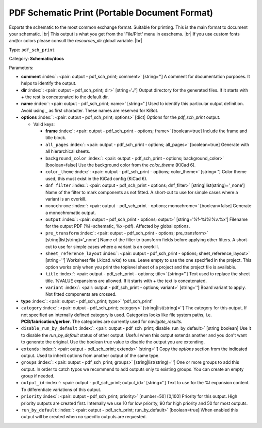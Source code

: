 .. Automatically generated by KiBot, please don't edit this file

.. index::
   pair: PDF Schematic Print (Portable Document Format); pdf_sch_print

PDF Schematic Print (Portable Document Format)
~~~~~~~~~~~~~~~~~~~~~~~~~~~~~~~~~~~~~~~~~~~~~~

Exports the schematic to the most common exchange format. Suitable for printing.
This is the main format to document your schematic. |br|
This output is what you get from the 'File/Plot' menu in eeschema. |br|
If you use custom fonts and/or colors please consult the `resources_dir` global variable. |br|

Type: ``pdf_sch_print``

Category: **Schematic/docs**

Parameters:

-  **comment** :index:`: <pair: output - pdf_sch_print; comment>` [string=''] A comment for documentation purposes. It helps to identify the output.
-  **dir** :index:`: <pair: output - pdf_sch_print; dir>` [string='./'] Output directory for the generated files.
   If it starts with `+` the rest is concatenated to the default dir.
-  **name** :index:`: <pair: output - pdf_sch_print; name>` [string=''] Used to identify this particular output definition.
   Avoid using `_` as first character. These names are reserved for KiBot.
-  **options** :index:`: <pair: output - pdf_sch_print; options>` [dict] Options for the `pdf_sch_print` output.

   -  Valid keys:

      -  **frame** :index:`: <pair: output - pdf_sch_print - options; frame>` [boolean=true] Include the frame and title block.
      -  ``all_pages`` :index:`: <pair: output - pdf_sch_print - options; all_pages>` [boolean=true] Generate with all hierarchical sheets.
      -  ``background_color`` :index:`: <pair: output - pdf_sch_print - options; background_color>` [boolean=false] Use the background color from the `color_theme` (KiCad 6).
      -  ``color_theme`` :index:`: <pair: output - pdf_sch_print - options; color_theme>` [string=''] Color theme used, this must exist in the KiCad config (KiCad 6).
      -  ``dnf_filter`` :index:`: <pair: output - pdf_sch_print - options; dnf_filter>` [string|list(string)='_none'] Name of the filter to mark components as not fitted.
         A short-cut to use for simple cases where a variant is an overkill.

      -  ``monochrome`` :index:`: <pair: output - pdf_sch_print - options; monochrome>` [boolean=false] Generate a monochromatic output.
      -  ``output`` :index:`: <pair: output - pdf_sch_print - options; output>` [string='%f-%i%I%v.%x'] Filename for the output PDF (%i=schematic, %x=pdf). Affected by global options.
      -  ``pre_transform`` :index:`: <pair: output - pdf_sch_print - options; pre_transform>` [string|list(string)='_none'] Name of the filter to transform fields before applying other filters.
         A short-cut to use for simple cases where a variant is an overkill.

      -  ``sheet_reference_layout`` :index:`: <pair: output - pdf_sch_print - options; sheet_reference_layout>` [string=''] Worksheet file (.kicad_wks) to use. Leave empty to use the one specified in the project.
         This option works only when you print the toplevel sheet of a project and the project
         file is available.
      -  ``title`` :index:`: <pair: output - pdf_sch_print - options; title>` [string=''] Text used to replace the sheet title. %VALUE expansions are allowed.
         If it starts with `+` the text is concatenated.
      -  ``variant`` :index:`: <pair: output - pdf_sch_print - options; variant>` [string=''] Board variant to apply.
         Not fitted components are crossed.

-  **type** :index:`: <pair: output - pdf_sch_print; type>` 'pdf_sch_print'
-  ``category`` :index:`: <pair: output - pdf_sch_print; category>` [string|list(string)=''] The category for this output. If not specified an internally defined category is used.
   Categories looks like file system paths, i.e. **PCB/fabrication/gerber**.
   The categories are currently used for `navigate_results`.

-  ``disable_run_by_default`` :index:`: <pair: output - pdf_sch_print; disable_run_by_default>` [string|boolean] Use it to disable the `run_by_default` status of other output.
   Useful when this output extends another and you don't want to generate the original.
   Use the boolean true value to disable the output you are extending.
-  ``extends`` :index:`: <pair: output - pdf_sch_print; extends>` [string=''] Copy the `options` section from the indicated output.
   Used to inherit options from another output of the same type.
-  ``groups`` :index:`: <pair: output - pdf_sch_print; groups>` [string|list(string)=''] One or more groups to add this output. In order to catch typos
   we recommend to add outputs only to existing groups. You can create an empty group if
   needed.

-  ``output_id`` :index:`: <pair: output - pdf_sch_print; output_id>` [string=''] Text to use for the %I expansion content. To differentiate variations of this output.
-  ``priority`` :index:`: <pair: output - pdf_sch_print; priority>` [number=50] [0,100] Priority for this output. High priority outputs are created first.
   Internally we use 10 for low priority, 90 for high priority and 50 for most outputs.
-  ``run_by_default`` :index:`: <pair: output - pdf_sch_print; run_by_default>` [boolean=true] When enabled this output will be created when no specific outputs are requested.

